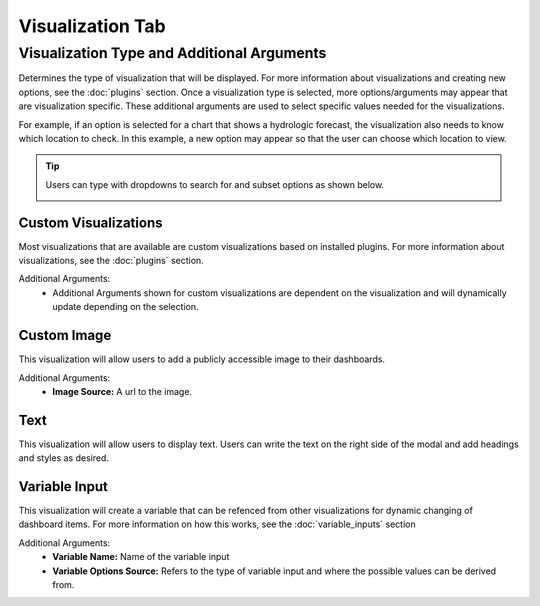 Visualization Tab
-----------------

.. _visualization_tab:

```````````````````````````````````````````
Visualization Type and Additional Arguments
```````````````````````````````````````````

Determines the type of visualization that will be displayed. For more information about visualizations and creating 
new options, see the :doc:`plugins` section. Once a visualization type is selected, more options/arguments may appear 
that are visualization specific. These additional arguments are used to select specific values needed for the 
visualizations. 

For example, if an option is selected for a chart that shows a hydrologic forecast, the visualization also needs to 
know which location to check. In this example, a new option may appear so that the user can choose which location to 
view.

.. image:: ../../images/dashboard_edit_visualization.png
   :align: center

.. tip::

   Users can type with dropdowns to search for and subset options as shown below.
   
   .. image:: ../../images/dropdown_search.png
      :align: center

:::::::::::::::::::::
Custom Visualizations
:::::::::::::::::::::
Most visualizations that are available are custom visualizations based on installed plugins. For more information about 
visualizations, see the :doc:`plugins` section.

Additional Arguments:
   - Additional Arguments shown for custom visualizations are dependent on the visualization and will dynamically update depending on the selection.

::::::::::::
Custom Image
::::::::::::
This visualization will allow users to add a publicly accessible image to their dashboards. 

Additional Arguments:
   - **Image Source:** A url to the image.

::::
Text
::::
This visualization will allow users to display text. Users can write the text on the right side of the modal and add 
headings and styles as desired. 

::::::::::::::
Variable Input
::::::::::::::
This visualization will create a variable that can be refenced from other visualizations for dynamic changing of 
dashboard items. For more information on how this works, see the :doc:`variable_inputs` section

Additional Arguments:
   - **Variable Name:** Name of the variable input
   - **Variable Options Source:** Refers to the type of variable input and where the possible values can be derived from.


